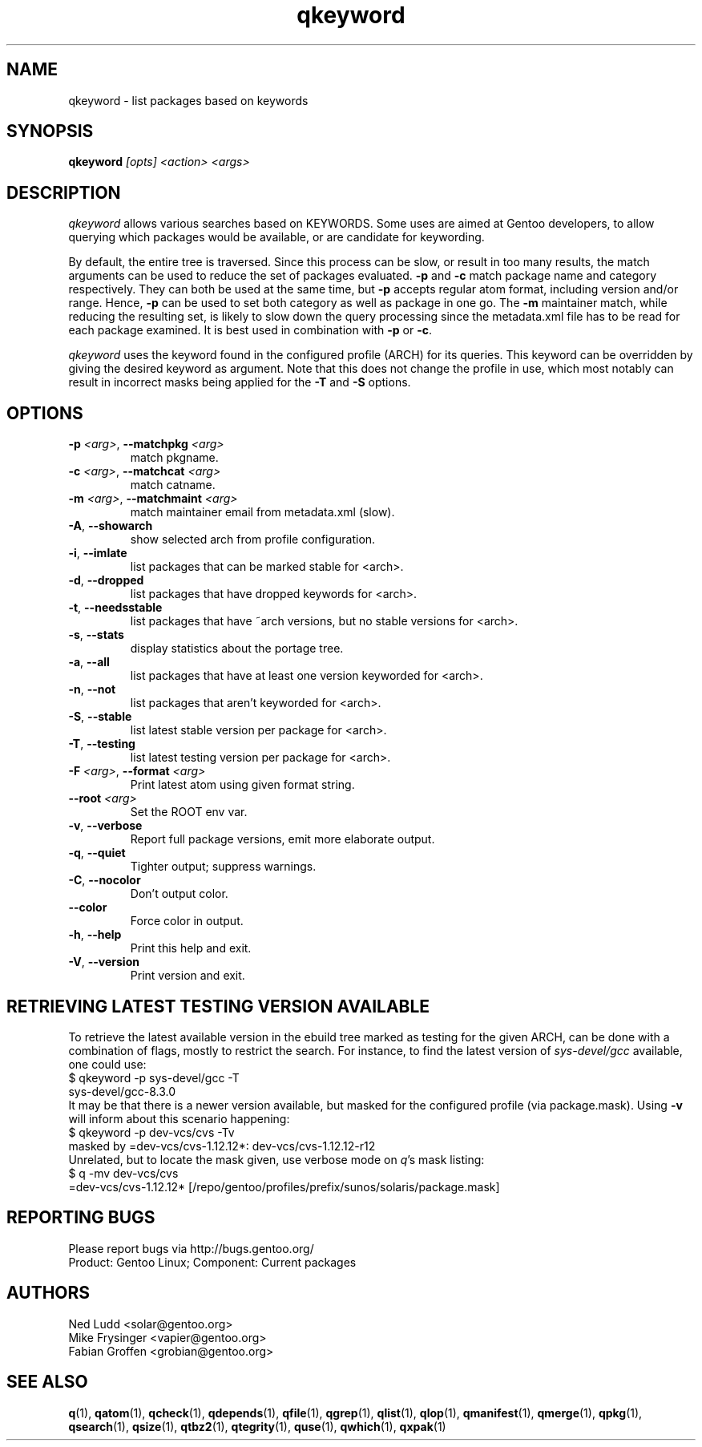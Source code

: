 .\" generated by mkman.py, please do NOT edit!
.TH qkeyword "1" "Jan 2024" "Gentoo Foundation" "qkeyword"
.SH NAME
qkeyword \- list packages based on keywords
.SH SYNOPSIS
.B qkeyword
\fI[opts] <action> <args>\fR
.SH DESCRIPTION
\fIqkeyword\fR allows various searches based on KEYWORDS.  Some uses are
aimed at Gentoo developers, to allow querying which packages would be
available, or are candidate for keywording.
.P
By default, the entire tree is traversed.  Since this process can be
slow, or result in too many results, the match arguments can be used to
reduce the set of packages evaluated.  \fB-p\fR and \fB-c\fR match
package name and category respectively.  They can both be used at the
same time, but \fB-p\fR accepts regular atom format, including version
and/or range.  Hence, \fB-p\fR can be used to set both category as well
as package in one go.  The \fB-m\fR maintainer match, while reducing the
resulting set, is likely to slow down the query processing since the
metadata.xml file has to be read for each package examined.  It is best
used in combination with \fB-p\fR or \fB-c\fR.
.P
\fIqkeyword\fR uses the keyword found in the configured profile (ARCH)
for its queries.  This keyword can be overridden by giving the desired
keyword as argument.  Note that this does not change the profile in use,
which most notably can result in incorrect masks being applied for the
\fB-T\fR and \fB-S\fR options.
.SH OPTIONS
.TP
\fB\-p\fR \fI<arg>\fR, \fB\-\-matchpkg\fR \fI<arg>\fR
match pkgname.
.TP
\fB\-c\fR \fI<arg>\fR, \fB\-\-matchcat\fR \fI<arg>\fR
match catname.
.TP
\fB\-m\fR \fI<arg>\fR, \fB\-\-matchmaint\fR \fI<arg>\fR
match maintainer email from metadata.xml (slow).
.TP
\fB\-A\fR, \fB\-\-showarch\fR
show selected arch from profile configuration.
.TP
\fB\-i\fR, \fB\-\-imlate\fR
list packages that can be marked stable for <arch>.
.TP
\fB\-d\fR, \fB\-\-dropped\fR
list packages that have dropped keywords for <arch>.
.TP
\fB\-t\fR, \fB\-\-needsstable\fR
list packages that have ~arch versions, but no stable versions for <arch>.
.TP
\fB\-s\fR, \fB\-\-stats\fR
display statistics about the portage tree.
.TP
\fB\-a\fR, \fB\-\-all\fR
list packages that have at least one version keyworded for <arch>.
.TP
\fB\-n\fR, \fB\-\-not\fR
list packages that aren't keyworded for <arch>.
.TP
\fB\-S\fR, \fB\-\-stable\fR
list latest stable version per package for <arch>.
.TP
\fB\-T\fR, \fB\-\-testing\fR
list latest testing version per package for <arch>.
.TP
\fB\-F\fR \fI<arg>\fR, \fB\-\-format\fR \fI<arg>\fR
Print latest atom using given format string.
.TP
\fB\-\-root\fR \fI<arg>\fR
Set the ROOT env var.
.TP
\fB\-v\fR, \fB\-\-verbose\fR
Report full package versions, emit more elaborate output.
.TP
\fB\-q\fR, \fB\-\-quiet\fR
Tighter output; suppress warnings.
.TP
\fB\-C\fR, \fB\-\-nocolor\fR
Don't output color.
.TP
\fB\-\-color\fR
Force color in output.
.TP
\fB\-h\fR, \fB\-\-help\fR
Print this help and exit.
.TP
\fB\-V\fR, \fB\-\-version\fR
Print version and exit.
.SH "RETRIEVING LATEST TESTING VERSION AVAILABLE"
.PP
To retrieve the latest available version in the ebuild tree marked as
testing for the given ARCH, can be done with a combination of flags,
mostly to restrict the search.  For instance, to find the latest version
of \fIsys-devel/gcc\fR available, one could use:
.nf
$ qkeyword -p sys-devel/gcc -T
sys-devel/gcc-8.3.0
.fi
It may be that there is a newer version available, but masked for the
configured profile (via package.mask).  Using \fB-v\fR will inform about
this scenario happening:
.nf
$ qkeyword -p dev-vcs/cvs -Tv
masked by =dev-vcs/cvs-1.12.12*: dev-vcs/cvs-1.12.12-r12
.fi
Unrelated, but to locate the mask given, use verbose mode on \fIq\fR's
mask listing:
.nf
$ q -mv dev-vcs/cvs
=dev-vcs/cvs-1.12.12* [/repo/gentoo/profiles/prefix/sunos/solaris/package.mask]
.fi
.SH "REPORTING BUGS"
Please report bugs via http://bugs.gentoo.org/
.br
Product: Gentoo Linux; Component: Current packages
.SH AUTHORS
.nf
Ned Ludd <solar@gentoo.org>
Mike Frysinger <vapier@gentoo.org>
Fabian Groffen <grobian@gentoo.org>
.fi
.SH "SEE ALSO"
.BR q (1),
.BR qatom (1),
.BR qcheck (1),
.BR qdepends (1),
.BR qfile (1),
.BR qgrep (1),
.BR qlist (1),
.BR qlop (1),
.BR qmanifest (1),
.BR qmerge (1),
.BR qpkg (1),
.BR qsearch (1),
.BR qsize (1),
.BR qtbz2 (1),
.BR qtegrity (1),
.BR quse (1),
.BR qwhich (1),
.BR qxpak (1)
